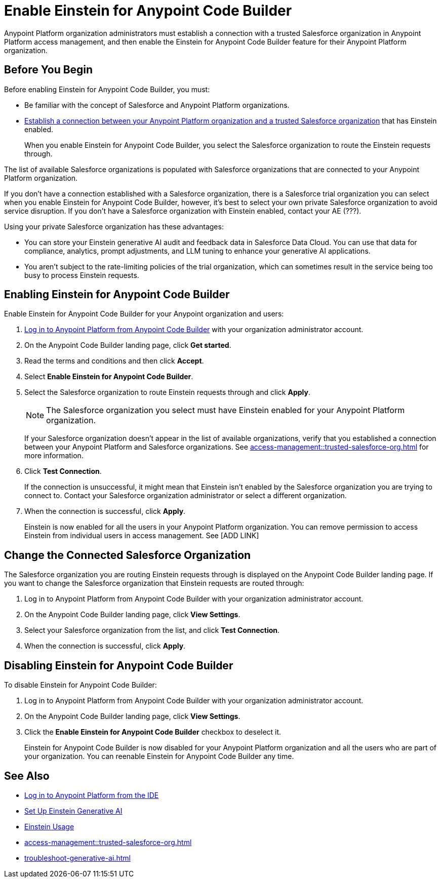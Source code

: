 = Enable Einstein for Anypoint Code Builder

Anypoint Platform organization administrators must establish a connection with a trusted Salesforce organization in Anypoint Platform access management, and then enable the Einstein for Anypoint Code Builder feature for their Anypoint Platform organization. 

== Before You Begin

Before enabling Einstein for Anypoint Code Builder, you must:

* Be familiar with the concept of Salesforce and Anypoint Platform organizations.  
* xref:access-management::trusted-salesforce-org.adoc[Establish a connection between your Anypoint Platform organization and a trusted Salesforce organization] that has Einstein enabled. 
+
When you enable Einstein for Anypoint Code Builder, you select the Salesforce organization to route the Einstein requests through.  

The list of available Salesforce organizations is populated with Salesforce organizations that are connected to your Anypoint Platform organization.

If you don't have a connection established with a Salesforce organization, there is a Salesforce trial organization you can select when you enable Einstein for Anypoint Code Builder, however, it's best to select your own private Salesforce organization to avoid service disruption. If you don't have a Salesforce organization with Einstein enabled, contact your AE (???).

Using your private Salesforce organization has these advantages:

* You can store your Einstein generative AI audit and feedback data in Salesforce Data Cloud. You can use that data for compliance, analytics, prompt adjustments, and LLM tuning to enhance your generative AI applications.
* You aren't subject to the rate-limiting policies of the trial organization, which can sometimes result in the service being too busy to process Einstein requests.

== Enabling Einstein for Anypoint Code Builder

Enable Einstein for Anypoint Code Builder for your Anypoint organization and users:

. xref:start-acb.adoc#login-ide[Log in to Anypoint Platform from Anypoint Code Builder] with your organization administrator account.  
. On the Anypoint Code Builder landing page, click *Get started*.
. Read the terms and conditions and then click *Accept*.
. Select *Enable Einstein for Anypoint Code Builder*.
. Select the Salesforce organization to route Einstein requests through and click *Apply*. 
+
NOTE: The Salesforce organization you select must have Einstein enabled for your Anypoint Platform organization. 
+
If your Salesforce organization doesn't appear in the list of available organizations, verify that you established a connection between your Anypoint Platform and Salesforce organizations. See xref:access-management::trusted-salesforce-org.adoc[] for more information.
. Click *Test Connection*.
+
If the connection is unsuccessful, it might mean that Einstein isn't enabled by the Salesforce organization you are trying to connect to. Contact your Salesforce organization administrator or select a different organization.
. When the connection is successful, click *Apply*. 
+
Einstein is now enabled for all the users in your Anypoint Platform organization. You can remove permission to access Einstein from individual users in access management. See [ADD LINK]

== Change the Connected Salesforce Organization

The Salesforce organization you are routing Einstein requests through is displayed on the Anypoint Code Builder landing page. If you want to change the Salesforce organization that Einstein requests are routed through:

. Log in to Anypoint Platform from Anypoint Code Builder with your organization administrator account. 
. On the Anypoint Code Builder landing page, click *View Settings*.
. Select your Salesforce organization from the list, and click *Test Connection*.
. When the connection is successful, click *Apply*.

== Disabling Einstein for Anypoint Code Builder

To disable Einstein for Anypoint Code Builder:

. Log in to Anypoint Platform from Anypoint Code Builder with your organization administrator account.
. On the Anypoint Code Builder landing page, click *View Settings*.
. Click the *Enable Einstein for Anypoint Code Builder* checkbox to deselect it.
+
Einstein for Anypoint Code Builder is now disabled for your Anypoint Platform organization and all the users who are part of your organization. You can reenable Einstein for Anypoint Code Builder any time.

//QUESTION FOR REVIEWERS: If you disable Einstein and then later reenable it, is it reenabled for everyone again, or if you removed permissions from certain users, is that state saved? Do you have to go back and remove permissions from particular users again? 

== See Also
* xref:start-acb.adoc#login-ide[Log in to Anypoint Platform from the IDE]
* https://help.salesforce.com/s/articleView?id=sf.generative_ai_enable.htm&type=5[Set Up Einstein Generative AI]
* https://help.salesforce.com/s/articleView?id=sf.generative_ai_usage.htm&type=5[Einstein Usage]
* xref:access-management::trusted-salesforce-org.adoc[]
* xref:troubleshoot-generative-ai.adoc[]
